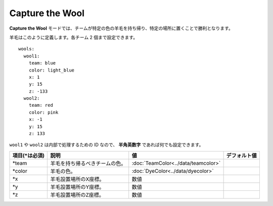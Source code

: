 Capture the Wool
=================

**Capture the Wool** モードでは、チームが特定の色の羊毛を持ち帰り、特定の場所に置くことで勝利となります。

羊毛はこのように定義します。各チーム 2 個まで設定できます。

::

	wools:
	  wool1:
	    team: blue
	    color: light_blue
	    x: 1
	    y: 15
	    z: -133
	  wool2:
	    team: red
	    color: pink
	    x: -1
	    y: 15
	    z: 133

``wool1`` や ``wool2`` は内部で処理するための ID なので、 **半角英数字** であれば何でも設定できます。

================= ============================== ===================================== =============
項目(\*は必須)    説明                           値                                    デフォルト値
================= ============================== ===================================== =============
\*team            羊毛を持ち帰るべきチームの色。 :doc:`TeamColor<../data/teamcolor>`
\*color           羊毛の色。                     :doc:`DyeColor<../data/dyecolor>`
\*x               羊毛設置場所のX座標。          数値
\*y               羊毛設置場所のY座標。          数値
\*z               羊毛設置場所のZ座標。          数値
================= ============================== ===================================== =============

